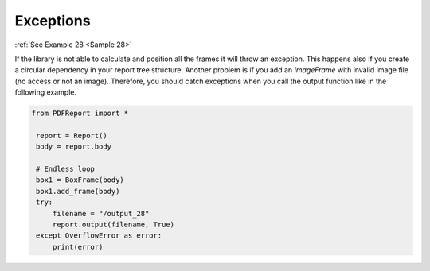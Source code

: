 
Exceptions
==========

:ref:`See Example 28 <Sample 28>`

If the library is not able to calculate and position all the frames it will throw an exception.
This happens also if you create a circular dependency in your report tree structure. Another problem
is if you add an *ImageFrame* with invalid image file (no access or not an image). Therefore, you should catch
exceptions when you call the output function like in the following example.

..  code-block:: python

   from PDFReport import *

    report = Report()
    body = report.body

    # Endless loop
    box1 = BoxFrame(body)
    box1.add_frame(body)
    try:
        filename = "/output_28"
        report.output(filename, True)
    except OverflowError as error:
        print(error)

